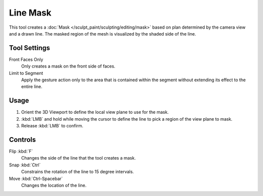 
*********
Line Mask
*********

.. reference::

   :Mode:      Sculpt Mode
   :Tool:      :menuselection:`Toolbar --> Line Mask`

This tool creates a :doc:`Mask </sculpt_paint/sculpting/editing/mask>`
based on plan determined by the camera view and a drawn line.
The masked region of the mesh is visualized by the shaded side of the line.


Tool Settings
=============

Front Faces Only
   Only creates a mask on the front side of faces.

Limit to Segment
   Apply the gesture action only to the area that is contained within
   the segment without extending its effect to the entire line.


Usage
=====

#. Orient the 3D Viewport to define the local view plane to use for the mask.
#. :kbd:`LMB` and hold while moving the cursor to define the line to pick a region of the view plane to mask.
#. Release :kbd:`LMB` to confirm.


Controls
========

Flip :kbd:`F`
   Changes the side of the line that the tool creates a mask.
Snap :kbd:`Ctrl`
   Constrains the rotation of the line to 15 degree intervals.
Move :kbd:`Ctrl-Spacebar`
   Changes the location of the line.
